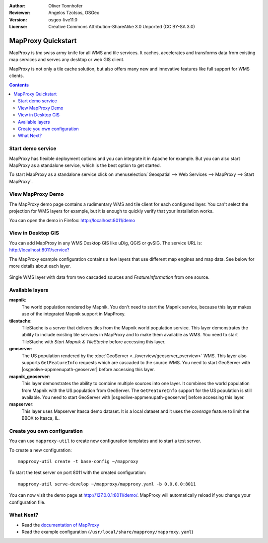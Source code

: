 :Author: Oliver Tonnhofer
:Reviewer: Angelos Tzotsos, OSGeo
:Version: osgeo-live11.0
:License: Creative Commons Attribution-ShareAlike 3.0 Unported  (CC BY-SA 3.0)

.. image:: ../../images/project_logos/logo-mapproxy.png
  :alt: project logo
  :align: right
  :target: http://mapproxy.org/

MapProxy Quickstart
~~~~~~~~~~~~~~~~~~~~~~~~~~~~~~~~~~~~~~~~~~~~~~~~~~~~~~~~~~~~~~~~~~~~~~~~~~~~~~~~

MapProxy is *the* swiss army knife for all WMS and tile services.
It caches, accelerates and transforms data from existing map services and serves any desktop or web GIS client.

.. image:: ../../images/screenshots/800x600/mapproxy.png
  :alt: MapProxy diagram
  :align: center

MapProxy is not only a tile cache solution, but also offers many new and innovative features like full support for WMS clients.

.. contents:: Contents

Start demo service
--------------------------------------------------------------------------------

MapProxy has flexible deployment options and you can integrate it in Apache for example. But you can also start MapProxy as a standalone service, which is the best option to get started.

To start MapProxy as a standalone service click on :menuselection:`Geospatial --> Web Services --> MapProxy --> Start MapProxy`.


View MapProxy Demo
--------------------------------------------------------------------------------

The MapProxy demo page contains a rudimentary WMS and tile client for each configured layer. You can't select the projection for WMS layers for example, but it is enough to quickly verify that your installation works.

You can open the demo in Firefox: `<http://localhost:8011/demo>`_

View in Desktop GIS
--------------------------------------------------------------------------------

You can add MapProxy in any WMS Desktop GIS like uDig, QGIS or gvSIG. The service URL is: `<http://localhost:8011/service?>`_

The MapProxy example configuration contains a few layers that use different map engines and map data. See below for more details about each layer. 

.. figure:: ../../images/screenshots/800x600/mapproxy_udig.png
  :alt: MapProxy example in uDig
  :align: center
  
  Single WMS layer with data from two cascaded sources and `FeatureInformation` from one source.

Available layers
--------------------------------------------------------------------------------

**mapnik**:
  The world population rendered by Mapnik. You don't need to start the Mapnik service, because this layer makes use of the integrated Mapnik support in MapProxy.

**tilestache**:
  TileStache is a server that delivers tiles from the Mapnik world population service. This layer demonstrates the ability to include existing tile services in MapProxy and to make them available as WMS.
  You need to start TileStache with *Start Mapnik & TileStache* before accessing this layer.

**geoserver**:
  The US population rendered by the :doc:`GeoServer <../overview/geoserver_overview>` WMS. This layer also supports ``GetFeatureInfo`` requests which are cascaded to the source WMS.
  You need to start GeoServer with |osgeolive-appmenupath-geoserver| before accessing this layer.

**mapnik_geoserver**:
  This layer demonstrates the ability to combine multiple sources into one layer. It combines the world population from Mapnik with the US population from GeoServer. The ``GetFeatureInfo`` support for the US population is still available.
  You need to start GeoServer with |osgeolive-appmenupath-geoserver| before accessing this layer.

**mapserver**:
  This layer uses Mapserver Itasca demo dataset. It is a local dataset and it uses the *coverage* feature to limit the BBOX to Itasca, IL.


Create you own configuration
--------------------------------------------------------------------------------

You can use ``mapproxy-util`` to create new configuration templates and to start a test server.

To create a new configuration::

  mapproxy-util create -t base-config ~/mapproxy

To start the test server on port 8011 with the created configuration::

  mapproxy-util serve-develop ~/mapproxy/mapproxy.yaml -b 0.0.0.0:8011

You can now visit the demo page at http://127.0.0.1:8011/demo/.
MapProxy will automatically reload if you change your configuration file.


What Next?
--------------------------------------------------------------------------------

* Read the `documentation of MapProxy <../../mapproxy/index.html>`_

* Read the example configuration (``/usr/local/share/mapproxy/mapproxy.yaml``)

